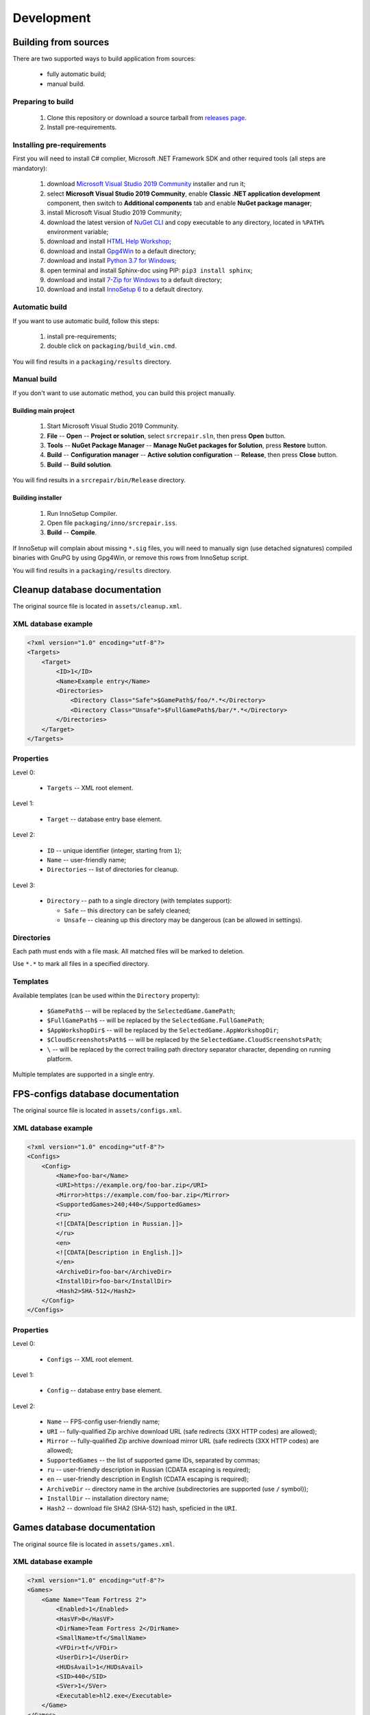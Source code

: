 ..
    SPDX-FileCopyrightText: 2011-2022 EasyCoding Team

    SPDX-License-Identifier: GPL-3.0-or-later

.. _development:

**********************************
Development
**********************************

.. index:: development, building from sources
.. _building-from-sources:

Building from sources
==========================================

There are two supported ways to build application from sources:

  * fully automatic build;
  * manual build.

Preparing to build
^^^^^^^^^^^^^^^^^^^^^^^^^^^^^

  1. Clone this repository or download a source tarball from `releases page <https://github.com/xvitaly/srcrepair/releases>`_.
  2. Install pre-requirements.

Installing pre-requirements
^^^^^^^^^^^^^^^^^^^^^^^^^^^^^^^^^^^^^^

First you will need to install C# complier, Microsoft .NET Framework SDK and other required tools (all steps are mandatory):

  1. download `Microsoft Visual Studio 2019 Community <https://visualstudio.microsoft.com/vs/community/>`_ installer and run it;
  2. select **Microsoft Visual Studio 2019 Community**, enable **Classic .NET application development** component, then switch to **Additional components** tab and enable **NuGet package manager**;
  3. install Microsoft Visual Studio 2019 Community;
  4. download the latest version of `NuGet CLI <https://www.nuget.org/downloads>`_ and copy executable to any directory, located in ``%PATH%`` environment variable;
  5. download and install `HTML Help Workshop <https://www.microsoft.com/en-us/download/details.aspx?id=21138>`_;
  6. download and install `Gpg4Win <https://www.gpg4win.org/>`_ to a default directory;
  7. download and install `Python 3.7 for Windows <https://www.python.org/downloads/windows/>`_;
  8. open terminal and install Sphinx-doc using PIP: ``pip3 install sphinx``;
  9. download and install `7-Zip for Windows <https://www.7-zip.org/download.html>`_ to a default directory;
  10. download and install `InnoSetup 6 <http://www.jrsoftware.org/isdl.php>`_ to a default directory.

Automatic build
^^^^^^^^^^^^^^^^^^^^^^^^^

If you want to use automatic build, follow this steps:

  1. install pre-requirements;
  2. double click on ``packaging/build_win.cmd``.

You will find results in a ``packaging/results`` directory.

Manual build
^^^^^^^^^^^^^^^^^^^^^^^^^

If you don't want to use automatic method, you can build this project manually.

Building main project
++++++++++++++++++++++++++++++++

  1. Start Microsoft Visual Studio 2019 Community.
  2. **File** -- **Open** -- **Project or solution**, select ``srcrepair.sln``, then press **Open** button.
  3. **Tools** -- **NuGet Package Manager** -- **Manage NuGet packages for Solution**, press **Restore** button.
  4. **Build** -- **Configuration manager** -- **Active solution configuration** -- **Release**, then press **Close** button.
  5. **Build** -- **Build solution**.

You will find results in a ``srcrepair/bin/Release`` directory.

Building installer
+++++++++++++++++++++++++++++++

  1. Run InnoSetup Compiler.
  2. Open file ``packaging/inno/srcrepair.iss``.
  3. **Build** -- **Compile**.

If InnoSetup will complain about missing ``*.sig`` files, you will need to manually sign (use detached signatures) compiled binaries with GnuPG by using Gpg4Win, or remove this rows from InnoSetup script.

You will find results in a ``packaging/results`` directory.

.. index:: development, cleanup, database, cleanup database
.. _cleanup-database:

Cleanup database documentation
==========================================

The original source file is located in ``assets/cleanup.xml``.

XML database example
^^^^^^^^^^^^^^^^^^^^^^^^^^^^^^^^^^^^^^^^

.. code-block:: xml

    <?xml version="1.0" encoding="utf-8"?>
    <Targets>
        <Target>
            <ID>1</ID>
            <Name>Example entry</Name>
            <Directories>
                <Directory Class="Safe">$GamePath$/foo/*.*</Directory>
                <Directory Class="Unsafe">$FullGamePath$/bar/*.*</Directory>
            </Directories>
        </Target>
    </Targets>

Properties
^^^^^^^^^^^^^^^^^^^^^^^^^^^^^^^

Level 0:

  * ``Targets`` -- XML root element.

Level 1:

  * ``Target`` -- database entry base element.

Level 2:

  * ``ID`` -- unique identifier (integer, starting from ``1``);
  * ``Name`` -- user-friendly name;
  * ``Directories`` -- list of directories for cleanup.

Level 3:

  * ``Directory`` -- path to a single directory (with templates support):

    * ``Safe`` -- this directory can be safely cleaned;
    * ``Unsafe`` -- cleaning up this directory may be dangerous (can be allowed in settings).

Directories
^^^^^^^^^^^^^^^^^^^^^^^^^^

Each path must ends with a file mask. All matched files will be marked to deletion.

Use ``*.*`` to mark all files in a specified directory.

Templates
^^^^^^^^^^^^^^^^^^^^^^^^^^

Available templates (can be used within the ``Directory`` property):

  * ``$GamePath$`` -- will be replaced by the ``SelectedGame.GamePath``;
  * ``$FullGamePath$`` -- will be replaced by the ``SelectedGame.FullGamePath``;
  * ``$AppWorkshopDir$`` -- will be replaced by the ``SelectedGame.AppWorkshopDir``;
  * ``$CloudScreenshotsPath$`` -- will be replaced by the ``SelectedGame.CloudScreenshotsPath``;
  * ``\`` -- will be replaced by the correct trailing path directory separator character, depending on running platform.

Multiple templates are supported in a single entry.

.. index:: development, FPS-configs, database, FPS-configs database
.. _configs-database:

FPS-configs database documentation
================================================

The original source file is located in ``assets/configs.xml``.

XML database example
^^^^^^^^^^^^^^^^^^^^^^^^^^^^^^^^^^^^^^^^

.. code-block:: xml

    <?xml version="1.0" encoding="utf-8"?>
    <Configs>
        <Config>
            <Name>foo-bar</Name>
            <URI>https://example.org/foo-bar.zip</URI>
            <Mirror>https://example.com/foo-bar.zip</Mirror>
            <SupportedGames>240;440</SupportedGames>
            <ru>
            <![CDATA[Description in Russian.]]>
            </ru>
            <en>
            <![CDATA[Description in English.]]>
            </en>
            <ArchiveDir>foo-bar</ArchiveDir>
            <InstallDir>foo-bar</InstallDir>
            <Hash2>SHA-512</Hash2>
        </Config>
    </Configs>

Properties
^^^^^^^^^^^^^^^^^^^^^^^^^^^^^^^

Level 0:

  * ``Configs`` -- XML root element.

Level 1:

  * ``Config`` -- database entry base element.

Level 2:

  * ``Name`` -- FPS-config user-friendly name;
  * ``URI`` -- fully-qualified Zip archive download URL (safe redirects (3XX HTTP codes) are allowed);
  * ``Mirror`` -- fully-qualified Zip archive download mirror URL (safe redirects (3XX HTTP codes) are allowed);
  * ``SupportedGames`` -- the list of supported game IDs, separated by commas;
  * ``ru`` -- user-friendly description in Russian (CDATA escaping is required);
  * ``en`` -- user-friendly description in English (CDATA escaping is required);
  * ``ArchiveDir`` -- directory name in the archive (subdirectories are supported (use ``/`` symbol));
  * ``InstallDir`` -- installation directory name;
  * ``Hash2`` -- download file SHA2 (SHA-512) hash, speficied in the ``URI``.

.. index:: development, games, database, games database
.. _games-database:

Games database documentation
================================================

The original source file is located in ``assets/games.xml``.

XML database example
^^^^^^^^^^^^^^^^^^^^^^^^^^^^^^^^^^^^^^^^

.. code-block:: xml

    <?xml version="1.0" encoding="utf-8"?>
    <Games>
        <Game Name="Team Fortress 2">
            <Enabled>1</Enabled>
            <HasVF>0</HasVF>
            <DirName>Team Fortress 2</DirName>
            <SmallName>tf</SmallName>
            <VFDir>tf</VFDir>
            <UserDir>1</UserDir>
            <HUDsAvail>1</HUDsAvail>
            <SID>440</SID>
            <SVer>1</SVer>
            <Executable>hl2.exe</Executable>
        </Game>
    </Games>

Properties
^^^^^^^^^^^^^^^^^^^^^^^^^^^^^^^

Level 0:

  * ``Games`` -- XML root element.

Level 1:

  * ``Game`` -- database entry base element:

    * ``Name`` -- user-friendly game name.

Level 2:

  * ``Enabled`` -- ``1`` if the current game is enabled or ``0`` -- if don't;
  * ``DirName`` -- game installation directory in ``SteamApps/common``;
  * ``SmallName`` -- game subdirectory name in ``SteamApps/common/$DirName``;
  * ``VFDir`` -- directory (or registry key) name of video settings storage;
  * ``UserDir`` -- ``1`` if the current game support custom user stuff, located in ``custom`` directory or ``0`` -- if don't;
  * ``HUDsAvail`` -- ``1`` if the current game support custom HUDs or ``0`` -- if don't;
  * ``SID`` -- Steam database internal ID for the current game;
  * ``SVer`` -- Source Engine version:

    * ``1`` -- Source Engine 1, Type 1 (use Windows registry to store video settings);
    * ``2`` -- Source Engine 1, Type 2 (use ``video.txt`` file to store video settings);
    * ``3`` -- Source Engine 2, generic (not yet implemented; reserved for future use);
    * ``4`` -- Source Engine 1, Type 4 (same as Type 1, but store video settings in ``videoconfig.cfg`` file);

  * ``Executable`` -- game executable file name (only for Windows).

.. index:: development, hud, database, huds database
.. _huds-database:

HUDs database documentation
================================================

The original source file is located in ``assets/huds.xml``.

XML database example
^^^^^^^^^^^^^^^^^^^^^^^^^^^^^^^^^^^^^^^^

.. code-block:: xml

    <?xml version="1.0" encoding="utf-8"?>
    <HUDs>
        <HUD>
            <Name>7HUD</Name>
            <Game>tf</Game>
            <IsUpdated>1</IsUpdated>
            <URI>https://sourceforge.net/projects/srcrepair/files/huds/7hud/7hud_28903d1b.zip</URI>
            <Mirror>https://www.team-fortress.su/downloads/huds/7hud/7hud_28903d1b.zip</Mirror>
            <UpURI>https://github.com/Sevin7/7HUD/archive/master.zip</UpURI>
            <Preview>https://www.easycoding.org/files/srcrepair/huds/7hud.jpg</Preview>
            <RepoPath>https://github.com/Sevin7/7HUD</RepoPath>
            <Hash2>2c35b35d3e58dc75f3bc40134c4d137353d994d6dcc879e3edc35b837cbe2ae91cda0b2f698741fda17111a4543b7a002534b609de720e5125655d5b23e65217</Hash2>
            <LastUpdate>1572411245</LastUpdate>
            <Site>https://huds.tf/forum/showthread.php?tid=261</Site>
            <ArchiveDir>7HUD-master</ArchiveDir>
            <InstallDir>7hud</InstallDir>
        </HUD>
    </HUDs>

Properties
^^^^^^^^^^^^^^^^^^^^^^^^^^^^^^^

Level 0:

  * ``HUDs`` -- XML root element.

Level 1:

  * ``HUD`` -- database entry base element.

Level 2:

  * ``Name`` -- HUD user-friendly name;
  * ``Game`` -- short name of the supported by this HUD game (``SmallName`` from :ref:`games database <games-database>`);
  * ``IsUpdated`` -- ``1`` if HUD supports the latest version of the game, ``0`` -- if don't;
  * ``URI`` -- fully-qualified Zip archive download URL (safe redirects (3XX HTTP codes) are allowed);
  * ``Mirror`` -- fully-qualified Zip archive download mirror URL (safe redirects (3XX HTTP codes) are allowed);
  * ``UpURI`` -- upstream download archive URL (safe redirects (3XX HTTP codes) are allowed);
  * ``Preview`` -- screenshot of the game with this HUD or any custom image (JPEG and PNG formats are supported);
  * ``RepoPath`` -- GitHub repository URL or ``null``;
  * ``Hash2`` -- download file SHA2 (SHA-512) hash, speficied in the ``URI``;
  * ``LastUpdate`` -- HUD last update time in Unix timestamp format;
  * ``Site`` -- website or homepage URL;
  * ``ArchiveDir`` -- directory name in the archive (subdirectories are supported (use ``/`` symbol));
  * ``InstallDir`` -- installation directory name.

.. index:: development, update, database, updates database
.. _updates-database:

Updates database documentation
================================================

The original source file is located in ``assets/updates.xml``.

Properties
^^^^^^^^^^^^^^^^^^^^^^^^^^^^^^^

Level 0:

  * ``Updates`` -- XML root element.

Level 1:

  * ``Application`` -- sub-element with application update metadata.

Level 2:

  * ``Version`` -- application or database version;
  * ``URL`` -- direct download URL (no redirects are allowed);
  * ``Info`` -- changelog URL;
  * ``Hash2`` -- download file SHA2 (SHA-512) hash.

.. index:: development, plugins, database, plugins database
.. _plugins-database:

Plugins database documentation
================================================

The original source file is located in ``assets/plugins.xml``.

XML database example
^^^^^^^^^^^^^^^^^^^^^^^^^^^^^^^^^^^^^^^^

.. code-block:: xml

    <?xml version="1.0" encoding="utf-8"?>
    <Plugins>
        <Plugin>
            <Name>KB Helper</Name>
            <IntName>kbhelper</IntName>
            <ExeName>kbhelper.exe</ExeName>
            <ElevationRequired>1</ElevationRequired>
        </Plugin>
    </Plugins>

Properties
^^^^^^^^^^^^^^^^^^^^^^^^^^^^^^^

Level 0:

  * ``Plugins`` -- XML root element.

Level 1:

  * ``Plugin`` -- database entry base element.

Level 2:

  * ``Name`` -- plugin user-friendly name;
  * ``IntName`` -- internal name for different actions;
  * ``ExeName`` -- executable file name;
  * ``ElevationRequired`` -- ``1`` if the plugin need a local administrator rights in order to run, ``0`` -- if don't.
